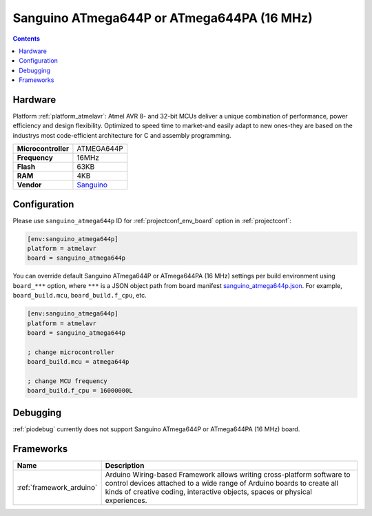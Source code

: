 ..  Copyright (c) 2014-present PlatformIO <contact@platformio.org>
    Licensed under the Apache License, Version 2.0 (the "License");
    you may not use this file except in compliance with the License.
    You may obtain a copy of the License at
       http://www.apache.org/licenses/LICENSE-2.0
    Unless required by applicable law or agreed to in writing, software
    distributed under the License is distributed on an "AS IS" BASIS,
    WITHOUT WARRANTIES OR CONDITIONS OF ANY KIND, either express or implied.
    See the License for the specific language governing permissions and
    limitations under the License.

.. _board_atmelavr_sanguino_atmega644p:

Sanguino ATmega644P or ATmega644PA (16 MHz)
===========================================

.. contents::

Hardware
--------

Platform :ref:`platform_atmelavr`: Atmel AVR 8- and 32-bit MCUs deliver a unique combination of performance, power efficiency and design flexibility. Optimized to speed time to market-and easily adapt to new ones-they are based on the industrys most code-efficient architecture for C and assembly programming.

.. list-table::

  * - **Microcontroller**
    - ATMEGA644P
  * - **Frequency**
    - 16MHz
  * - **Flash**
    - 63KB
  * - **RAM**
    - 4KB
  * - **Vendor**
    - `Sanguino <https://github.com/Lauszus/Sanguino?utm_source=platformio&utm_medium=docs>`__


Configuration
-------------

Please use ``sanguino_atmega644p`` ID for :ref:`projectconf_env_board` option in :ref:`projectconf`:

.. code-block:: ini

  [env:sanguino_atmega644p]
  platform = atmelavr
  board = sanguino_atmega644p

You can override default Sanguino ATmega644P or ATmega644PA (16 MHz) settings per build environment using
``board_***`` option, where ``***`` is a JSON object path from
board manifest `sanguino_atmega644p.json <https://github.com/platformio/platform-atmelavr/blob/master/boards/sanguino_atmega644p.json>`_. For example,
``board_build.mcu``, ``board_build.f_cpu``, etc.

.. code-block:: ini

  [env:sanguino_atmega644p]
  platform = atmelavr
  board = sanguino_atmega644p

  ; change microcontroller
  board_build.mcu = atmega644p

  ; change MCU frequency
  board_build.f_cpu = 16000000L

Debugging
---------
:ref:`piodebug` currently does not support Sanguino ATmega644P or ATmega644PA (16 MHz) board.

Frameworks
----------
.. list-table::
    :header-rows:  1

    * - Name
      - Description

    * - :ref:`framework_arduino`
      - Arduino Wiring-based Framework allows writing cross-platform software to control devices attached to a wide range of Arduino boards to create all kinds of creative coding, interactive objects, spaces or physical experiences.
